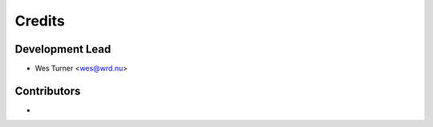 =======
Credits
=======

Development Lead
================

* Wes Turner <wes@wrd.nu>

Contributors
=============

*

